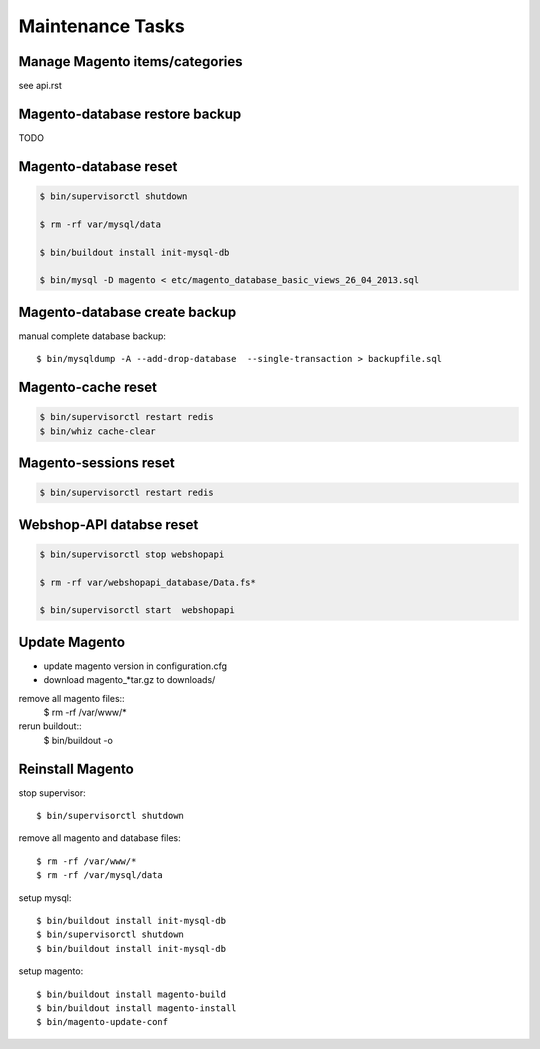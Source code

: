 Maintenance Tasks
===================


Manage Magento items/categories
--------------------------------

see api.rst


Magento-database restore backup
-------------------------------

TODO


Magento-database reset
-----------------------

.. code-block:: bash

    $ bin/supervisorctl shutdown

    $ rm -rf var/mysql/data

    $ bin/buildout install init-mysql-db

    $ bin/mysql -D magento < etc/magento_database_basic_views_26_04_2013.sql


Magento-database create backup
------------------------------

manual complete database backup::

    $ bin/mysqldump -A --add-drop-database  --single-transaction > backupfile.sql


Magento-cache reset
---------------------

.. code-block:: bash

    $ bin/supervisorctl restart redis
    $ bin/whiz cache-clear


Magento-sessions reset
----------------------

.. code-block:: bash

    $ bin/supervisorctl restart redis


Webshop-API databse reset
-------------------------

.. code-block:: bash

    $ bin/supervisorctl stop webshopapi

    $ rm -rf var/webshopapi_database/Data.fs*

    $ bin/supervisorctl start  webshopapi


Update Magento
------------------------

* update magento version in configuration.cfg

* download magento_*tar.gz to downloads/

remove all magento files::
    $ rm -rf /var/www/*

rerun buildout::
    $ bin/buildout -o

Reinstall Magento
------------------------

stop supervisor::

    $ bin/supervisorctl shutdown

remove all magento and database files::

    $ rm -rf /var/www/*
    $ rm -rf /var/mysql/data

setup mysql::

    $ bin/buildout install init-mysql-db
    $ bin/supervisorctl shutdown
    $ bin/buildout install init-mysql-db

setup magento::

    $ bin/buildout install magento-build
    $ bin/buildout install magento-install
    $ bin/magento-update-conf

